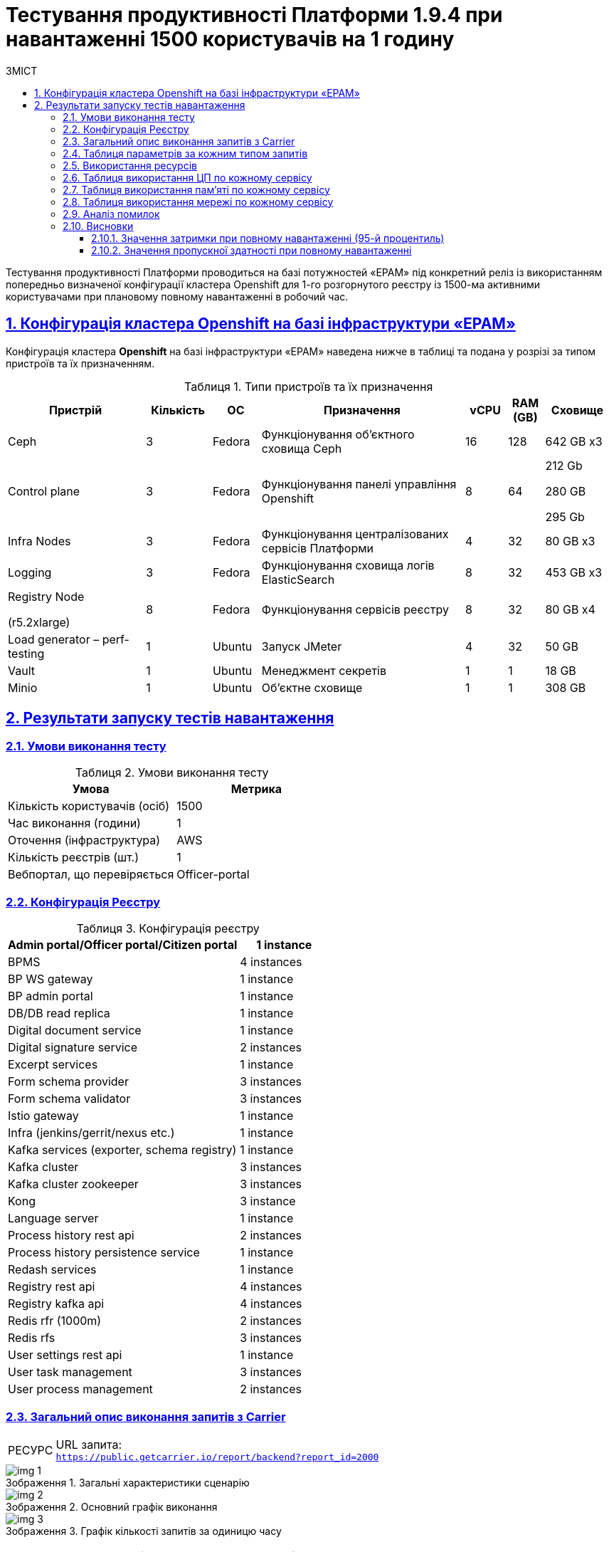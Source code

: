 :toc-title: ЗМІСТ
:toc: auto
:toclevels: 5
:experimental:
:important-caption:     ВАЖЛИВО
:note-caption:          ПРИМІТКА
:tip-caption:           РЕСУРС
:warning-caption:       ПОПЕРЕДЖЕННЯ
:caution-caption:       УВАГА
:example-caption:           Приклад
:figure-caption:            Зображення
:table-caption:             Таблиця
:appendix-caption:          Додаток
:sectnums:
:sectnumlevels: 5
:sectanchors:
:sectlinks:

= Тестування продуктивності Платформи 1.9.4 при навантаженні 1500 користувачів на 1 годину

Тестування продуктивності Платформи проводиться на базі потужностей «EPAM» під конкретний реліз із використанням попередньо визначеної конфігурації кластера Openshift для 1-го розгорнутого реєстру із 1500-ма активними користувачами при плановому повному навантаженні в робочий час.

== Конфігурація кластера Openshift на базі інфраструктури «EPAM»

Конфігурація кластера *Openshift* на базі інфраструктури «EPAM» наведена нижче в таблиці та подана у розрізі за типом пристроїв та їх призначенням.

.Типи пристроїв та їх призначення
[width="99%",cols="23%,11%,8%,34%,7%,6%,11%",options="header",]
|===
|*Пристрій* |*Кількість* |*ОС* |*Призначення* |*vCPU* |*RAM (GB)* |*Сховище*
|Ceph |3 |Fedora |Функціонування об'єктного сховища Ceph |16 |128 |642 GB x3
|Control plane |3 |Fedora |Функціонування панелі управління Openshift |8 |64 a|
212 Gb

280 GB

295 Gb

|Infra Nodes |3 |Fedora |Функціонування централізованих сервісів Платформи |4 |32 |80 GB x3
|Logging |3 |Fedora |Функціонування сховища логів ElasticSearch |8 |32 |453 GB x3
a|
Registry Node

(r5.2xlarge)

|8 |Fedora |Функціонування сервісів реєстру |8 |32 |80 GB x4
|Load generator – perf-testing |1 |Ubuntu |Запуск JMeter |4 |32 |50 GB
|Vault |1 |Ubuntu |Менеджмент секретів |1 |1 |18 GB
|Minio |1 |Ubuntu |Об'єктне сховище |1 |1 |308 GB
|===


== Результати запуску тестів навантаження

=== Умови виконання тесту

.Умови виконання тесту
[width="100%",cols="51%,49%",options="header",]
|===
|*Умова* |*Метрика*
|Кількість користувачів (осіб) |1500
|Час виконання (години) |1
|Оточення (інфраструктура) |AWS
|Кількість реєстрів (шт.) |1
|Вебпортал, що перевіряється |Officer-portal
|===

=== Конфігурація Реєстру

.Конфігурація реєстру
[width="100%",cols="72%,28%",options="header",]
|===
|Admin portal/Officer portal/Citizen portal |1 instance
|BPMS |4 instances
|BP WS gateway |1 instance
|BP admin portal |1 instance
|DB/DB read replica |1 instance
|Digital document service |1 instance
|Digital signature service |2 instances
|Excerpt services |1 instance
|Form schema provider |3 instances
|Form schema validator |3 instances
|Istio gateway |1 instance
|Infra (jenkins/gerrit/nexus etc.) |1 instance
|Kafka services (exporter, schema registry) |1 instance
|Kafka cluster |3 instances
|Kafka cluster zookeeper |3 instances
|Kong |3 instance
|Language server |1 instance
|Process history rest api |2 instances
|Process history persistence service |1 instance
|Redash services |1 instance
|Registry rest api |4 instances
|Registry kafka api |4 instances
|Redis rfr (1000m) |2 instances
|Redis rfs |3 instances
|User settings rest api |1 instance
|User task management |3 instances
|User process management |2 instances
|===

=== Загальний опис виконання запитів з Carrier

[TIP]
====
URL запита: +
`https://public.getcarrier.io/report/backend?report_id=2000`
====

.Загальні характеристики сценарію
image::testing:perf-test/1-9-4/1500-1/img-1.png[]

.Основний графік виконання
image::testing:perf-test/1-9-4/1500-1/img-2.png[]

.Графік кількості запитів за одиницю часу
image::testing:perf-test/1-9-4/1500-1/img-3.png[]

=== Таблиця параметрів за кожним типом запитів

.Параметри за кожним типом запитів
[width="99%",cols="35%,9%,11%,10%,7%,10%,8%,10%",options="header",]
|===
|Назва (*NAME*) |Кількість запитів (*TTL REQ, COUNT*) |Пропускна здатність, кількість запитів/с (*THRGHPT, REQ/SEC*) |Кількість помилок (*ERRORS, COUNT*) |Найменша кількість часу на запит (*MIN, MS*) |Середнє значення, час на запит (*MEDIAN, MS*) |95-й процентиль (*PCT95, MS*) |Найбільша кількість часу на запит (*MAX, MS*)
|add_lab_form |3780 |1.076 |0 |7 |12 |53 |546
|start_update_personnel_task |3554 |1.011 |0 |24 |37 |128 |969
|start_update_lab_task |3651 |1.039 |0 |473 |737 |1409 |6110
|start_update_chem_dict_task |3279 |0.933 |0 |95 |167 |379 |1414
|start_search_task |18201 |5.18 |0 |6 |11 |54 |918
|start_read_personnel_task |2356 |0.67 |0 |25 |39 |147 |716
|start_add_personnel_task |3554 |1.011 |0 |54 |82 |225 |2081
|start_add_lab_task |3780 |1.076 |0 |183 |279 |592 |1987
|start_add_bio_phys_labor_factors_task |6081 |1.731 |0 |33 |52 |170 |1859
|sign |30165 |8.584 |0 |408 |703 |1083 |5613
|shared_view_lab_form |6067 |1.727 |0 |56 |226 |603 |2214
|shared_add_application |8580 |2.442 |0 |67 |126 |318 |2266
|home_page |3856 |1.097 |0 |55 |85 |237 |1259
|complete_update_personnel_task |3554 |1.011 |0 |168 |274 |563 |3708
|complete_update_lab_task |3651 |1.039 |0 |458 |773 |1467 |4732
|complete_update_chem_dict_task |3279 |0.933 |0 |176 |300 |601 |4688
|complete_search_task |18201 |5.18 |0 |78 |186 |358 |2500
|complete_read_personnel_task |2356 |0.67 |0 |207 |343 |636 |2745
|complete_read_lab_task |2416 |0.688 |0 |196 |338 |590 |1806
|complete_letter_data_task |8580 |2.442 |0 |156 |293 |589 |3840
|complete_decision_include_task |6081 |1.731 |0 |154 |262 |548 |4389
|complete_create_app_primary_task |3220 |0.916 |0 |123 |219 |446 |2691
|complete_create_app_expanse_task |2861 |0.814 |0 |127 |222 |428 |1531
|complete_create_app_exclude_task |2499 |0.711 |0 |166 |283 |588 |5131
|complete_create_app_exclude_decision_task |2499 |0.711 |0 |168 |277 |566 |2764
|complete_create_app_exclude_check_task |2499 |0.711 |0 |171 |284 |549 |2983
|complete_check_complience_task |6081 |1.731 |0 |169 |364 |853 |2924
|complete_add_personnel_task |3554 |1.011 |0 |178 |290 |572 |3167
|complete_add_lab_task |3780 |1.076 |0 |317 |498 |988 |3545
|complete_add_factors_task |6081 |1.731 |0 |124 |260 |604 |2791
|update_chem_dict |3279 |0.933 |0 |38 |76 |173 |999
|start-with-form |31693 |9.019 |0 |74 |172 |337 |2500
|post_sign_form |30165 |8.584 |0 |363 |634 |953 |4337
|complete_task |63363 |18.032 |0 |95 |188 |367 |3997
|complete |3279 |0.933 |0 |100 |175 |349 |2166
|user_info |37718 |10.734 |0 |7 |16 |82 |873
|update-personnel-bp-update-personnel-form |3554 |1.011 |0 |8 |12 |45 |560
|tasks_count |8628 |2.455 |0 |15 |23 |81 |951
|tasks |131744 |37.491 |0 |18 |28 |95 |2454
|task |130638 |37.176 |0 |14 |37 |114 |2865
|subject_form |3802 |1.082 |0 |9 |17 |65 |1050
|start_task |31693 |9.019 |0 |16 |24 |83 |1162
|sign_form |30165 |8.584 |0 |2 |12 |80 |1178
|shared_view_lab_form |18298 |5.207 |0 |2 |10 |41 |665
|shared_letter_data_form |8580 |2.442 |0 |2 |9 |38 |655
|shared_decision_include_form |6081 |1.731 |0 |7 |11 |39 |555
|shared_add_bio_phys_labor_factors_form |6081 |1.731 |0 |7 |11 |48 |674
|search_lab_form |24111 |6.861 |0 |6 |11 |54 |918
|refusal_reason |107281 |30.53 |0 |7 |12 |55 |905
|read-personnel-bp-read-personnel-form |2356 |0.67 |0 |8 |12 |55 |505
|process_definition_count |3856 |1.097 |0 |16 |22 |70 |455
|process_definition |3856 |1.097 |0 |21 |30 |98 |1200
|post_login_data |3856 |1.097 |0 |104 |143 |360 |1001
|new_task_history |3666 |1.043 |0 |10 |16 |72 |550
|new_process_instance_history |3666 |1.043 |0 |9 |15 |74 |584
|new_process_instance_count |3856 |1.097 |0 |11 |24 |73 |606
|new_process_instance |3666 |1.043 |0 |9 |14 |57 |891
|logout |2356 |0.67 |0 |14 |25 |161 |789
|login_page |3856 |1.097 |0 |2 |4 |33 |638
|home_page |3856 |1.097 |0 |10 |15 |78 |891
|get_staff_status_list |9464 |2.693 |0 |7 |12 |55 |871
|get_staff_list |5910 |1.682 |0 |8 |13 |67 |687
|get_research_list |9464 |2.693 |0 |7 |13 |59 |870
|get_region_list |47850 |13.617 |0 |11 |18 |59 |981
|get_phys_factors_list |6081 |1.731 |0 |7 |13 |63 |712
|get_pesticides_list |6081 |1.731 |0 |8 |13 |62 |588
|get_ownership_list |55152 |15.695 |0 |7 |12 |46 |1042
|get_labour_factors_list |6081 |1.731 |0 |8 |13 |59 |852
|get_laboratory_list |24111 |6.861 |0 |8 |14 |60 |903
|get_kopfg_list |62450 |17.772 |0 |8 |13 |46 |912
|get_city_list |55152 |15.695 |0 |20 |34 |85 |946
|get_chemical_obrb_factors_list |6081 |1.731 |0 |8 |14 |66 |662
|get_chemical_hygiene_factors_list |6081 |1.731 |0 |9 |14 |61 |585
|get_chemical_host_factors_list |6081 |1.731 |0 |8 |32 |146 |1091
|get_chemical_arbitrary_factors_list |6081 |1.731 |0 |9 |14 |60 |712
|get_bio_factors_list |6081 |1.731 |0 |8 |13 |62 |661
|create_app_exclude_add_decision_exclude_form |2499 |0.711 |0 |2 |4 |34 |591
|chem_dict_form |3279 |0.933 |0 |6 |10 |48 |637
|check_complience_form |6081 |1.731 |0 |6 |11 |43 |696
|app_exclude_check_form |2499 |0.711 |0 |2 |4 |30 |478
|add_personnel_form |3554 |1.011 |0 |8 |12 |41 |868
|add_lab_form_key |3780 |1.076 |0 |7 |10 |37 |443
|===

=== Використання ресурсів

.Використання ЦП (CPU)
image::testing:perf-test/1-9-4/1500-1/img-4.png[]

.Використання пам'яті
image::testing:perf-test/1-9-4/1500-1/img-5.png[]

.Використання мережі
image::testing:perf-test/1-9-4/1500-1/img-6.png[]

=== Таблиця використання ЦП по кожному сервісу

.Використання ЦП по кожному сервісу
[width="100%",cols="30%,14%,14%,14%,14%,14%",options="header",]
|===
|Пода (Pod) |Використання ЦП (CPU Usage) |Запити ЦП (CPU Requests) |Запити ЦП, % (CPU Requests, %) |Ліміти ЦП (CPU Limits) |Ліміти ЦП, % (CPU Limits, %)
|admin-portal-6997d75845-sjf5z |0.00 |0.10 |0.02% |0.10 |0.02%
|analytical-instance1-676x-0 |0.01 |- |- |- |-
|bp-webservice-gateway-5fdb86d896-w42g6 |0.00 |0.85 |0.43% |0.85 |0.43%
|bpms-5694754dd-26n5b |0.14 |1.35 |10.10% |1.35 |10.10%
|bpms-5694754dd-sfn77 |0.18 |1.35 |13.44% |1.35 |13.44%
|bpms-5694754dd-wnkv9 |0.14 |1.35 |10.62% |1.35 |10.62%
|bpms-5694754dd-x2djb |0.19 |1.35 |14.15% |1.35 |14.15%
|business-process-administration-portal-76d5c4f7b4-bggzh |0.00 |0.50 |0.32% |0.50 |0.32%
|citizen-portal-67b7649498-jf66z |0.00 |0.10 |0.02% |0.10 |0.02%
|codebase-operator-6d97ccfcb5-nkxts |0.00 |- |- |- |-
|ddm-language-server-7cf7c649c-bdbfm |0.00 |0.35 |1.04% |0.35 |1.04%
|ddm-notification-service-847c4cd75f-r2mcn |0.01 |0.35 |3.98% |0.35 |3.98%
|digital-document-service-684d66bfc-68njp |0.08 |0.85 |9.56% |0.85 |9.56%
|digital-signature-ops-678478c688-lwznx |0.03 |1.00 |2.51% |1.00 |2.51%
|digital-signature-ops-678478c688-sh67f |0.03 |1.00 |2.69% |1.00 |2.69%
|excerpt-service-api-deployment-64b9d7ddcc-kwbxm |0.00 |0.75 |0.53% |0.75 |0.53%
|excerpt-worker-csv-deployment-6697f9569-njjqv |0.00 |0.75 |0.51% |0.75 |0.51%
|excerpt-worker-deployment-5ff5878d5d-xp65q |0.01 |0.75 |0.75% |0.75 |0.75%
|excerpt-worker-docx-deployment-676b8c8c7c-2zv8n |0.00 |0.75 |0.63% |0.75 |0.63%
|external-secrets-7fb6c978d-h2d24 |0.00 |- |- |- |-
|form-schema-provider-deployment-574fdf7c5d-78frt |0.03 |0.35 |8.42% |0.35 |8.42%
|form-schema-provider-deployment-574fdf7c5d-9lqpb |0.02 |0.35 |4.60% |0.35 |4.60%
|form-schema-provider-deployment-574fdf7c5d-z5t74 |0.04 |0.35 |10.62% |0.35 |10.62%
|form-submission-validation-6fb9d7fdcb-6kcts |0.08 |0.35 |23.86% |0.35 |23.86%
|form-submission-validation-6fb9d7fdcb-l62bz |0.16 |0.35 |45.73% |0.35 |45.73%
|form-submission-validation-6fb9d7fdcb-q9775 |0.20 |0.35 |57.54% |0.35 |57.54%
|gerrit-65474bcff6-2lrwm |0.00 |- |- |- |-
|gerrit-operator-557799d59c-brlzs |0.00 |- |- |- |-
|hashicorp-vault-0 |0.02 |- |- |- |-
|istio-ingressgateway-perf-11-main-7fc7b4bc9f-wqxp6 |0.02 |0.10 |20.88% |2.00 |1.04%
|jenkins-5df4469558-mkd2f |0.00 |- |- |- |-
|jenkins-operator-cc4965cc5-7ctk8 |0.00 |- |- |- |-
|kafka-cluster-entity-operator-fc857bccf-92p49 |0.01 |- |- |- |-
|kafka-cluster-kafka-0 |0.78 |1.00 |77.94% |2.00 |38.97%
|kafka-cluster-kafka-1 |0.73 |1.00 |73.11% |2.00 |36.55%
|kafka-cluster-kafka-2 |0.81 |1.00 |81.17% |2.00 |40.59%
|kafka-cluster-kafka-exporter-78655f9d5c-tcnhw |0.01 |- |- |- |-
|kafka-cluster-zookeeper-0 |0.01 |0.50 |1.34% |1.00 |0.67%
|kafka-cluster-zookeeper-1 |0.01 |0.50 |2.55% |1.00 |1.27%
|kafka-cluster-zookeeper-2 |0.01 |0.50 |2.03% |1.00 |1.02%
|kafka-connect-cluster-connect-576d85cc94-7nkb7 |0.04 |- |- |- |-
|kafka-schema-registry-668874c66-gkpn7 |0.00 |- |- |- |-
|kafka-ui-7666df4986-z9z99 |0.00 |- |- |- |-
|keycloak-operator-7dc64d46b4-xsjsz |0.00 |- |- |- |-
|kong-admin-tools-kong-admin-tools-7f9c4ff4c4-b82wt |0.09 |0.90 |9.76% |0.90 |9.76%
|kong-kong-6ff8c55c77-bsvvp |0.03 |0.90 |3.73% |0.90 |3.73%
|kong-kong-6ff8c55c77-qdfkh |0.05 |0.90 |5.27% |0.90 |5.27%
|kong-kong-6ff8c55c77-rnrkx |0.05 |0.90 |5.79% |0.90 |5.79%
|nexus-58884d4bd-t8b55 |0.00 |- |- |- |-
|nexus-operator-7957d5d9bd-srtzn |0.00 |- |- |- |-
|officer-portal-7f6cbf9c96-b5lwd |0.00 |0.10 |0.04% |0.10 |0.04%
|operational-instance1-5c5w-0 |0.53 |- |- |- |-
|operational-pool-5f45d75544-c2cxm |0.21 |- |- |- |-
|pgadmin-deployment-7f9c465b7f-b2hwg |0.00 |- |- |- |-
|platform-gateway-deployment-df89dc679-96hjx |0.00 |0.75 |0.53% |0.75 |0.53%
|process-history-service-api-deployment-5bc6bdf797-6zq9b |0.00 |0.75 |0.43% |0.75 |0.43%
|process-history-service-api-deployment-5bc6bdf797-wvdtr |0.00 |0.75 |0.64% |0.75 |0.64%
|process-history-service-persistence-deployment-5db5c4b8b7-drt2h |0.20 |0.75 |26.81% |0.75 |26.81%
|redash-admin-66df747b5-nhjzd |0.00 |1.00 |0.06% |1.00 |0.06%
|redash-admin-adhocworker-565f959d5b-mm2td |0.01 |- |- |- |-
|redash-admin-postgresql-0 |0.00 |0.25 |1.63% |- |-
|redash-admin-redis-master-0 |0.01 |- |- |- |-
|redash-admin-scheduler-799cbf785c-4z8xn |0.00 |- |- |- |-
|redash-exporter-69f6d9cd54-c6x82 |0.00 |- |- |- |-
|redash-viewer-79cdc877c6-xd4px |0.00 |1.00 |0.46% |1.00 |0.46%
|redash-viewer-adhocworker-6b4bc6875b-ljm7g |0.00 |- |- |- |-
|redash-viewer-postgresql-0 |0.00 |0.25 |1.65% |- |-
|redash-viewer-redis-master-0 |0.01 |- |- |- |-
|redash-viewer-scheduler-5b5bff5645-p9cwx |0.00 |- |- |- |-
|registry-kafka-api-deployment-7cfcd9fc86-56n2b |0.03 |1.35 |2.03% |1.35 |2.03%
|registry-kafka-api-deployment-7cfcd9fc86-khlf6 |0.04 |1.35 |2.75% |1.35 |2.75%
|registry-kafka-api-deployment-7cfcd9fc86-q6rmq |0.04 |1.35 |2.97% |1.35 |2.97%
|registry-kafka-api-deployment-7cfcd9fc86-zwstg |0.06 |1.35 |4.12% |1.35 |4.12%
|registry-regulation-management-deployment-85d568474f-b7vqn |0.00 |0.35 |0.83% |0.35 |0.83%
|registry-rest-api-deployment-67788d9fcd-28t7r |0.05 |1.35 |3.59% |1.35 |3.59%
|registry-rest-api-deployment-67788d9fcd-n9zgv |0.04 |1.35 |3.27% |1.35 |3.27%
|registry-rest-api-deployment-67788d9fcd-q6tpp |0.04 |1.35 |2.97% |1.35 |2.97%
|registry-rest-api-deployment-67788d9fcd-xb26g |0.05 |1.35 |3.51% |1.35 |3.51%
|report-exporter-deployment-664545d9d6-428cn |0.01 |0.35 |1.76% |0.35 |1.76%
|rfr-redis-sentinel-0 |0.01 |0.53 |1.57% |1.05 |0.78%
|rfr-redis-sentinel-1 |0.03 |0.53 |5.63% |1.05 |2.82%
|rfs-redis-sentinel-7d75fdc67d-7sw4h |0.01 |0.73 |1.27% |0.75 |1.23%
|rfs-redis-sentinel-7d75fdc67d-s8s44 |0.01 |0.73 |1.23% |0.75 |1.19%
|rfs-redis-sentinel-7d75fdc67d-zwcl9 |0.01 |0.73 |0.95% |0.75 |0.92%
|user-process-management-7c5d4c4496-94gsq |0.00 |0.85 |0.59% |0.85 |0.59%
|user-process-management-7c5d4c4496-vhqql |0.01 |0.85 |0.62% |0.85 |0.62%
|user-settings-service-api-deployment-85f4d7845b-xcqzc |0.01 |0.75 |0.87% |0.75 |0.87%
|user-task-management-6bf9d6db4d-2z9vs |0.08 |0.85 |8.96% |0.85 |8.96%
|user-task-management-6bf9d6db4d-5p2f8 |0.06 |0.85 |6.61% |0.85 |6.61%
|user-task-management-6bf9d6db4d-ghbv8 |0.06 |0.85 |6.59% |0.85 |6.59%
|===

=== Таблиця використання пам'яті по кожному сервісу

.Використання пам'яті по кожному сервісу
[width="100%",cols="25%,9%,10%,11%,10%,10%,9%,9%,7%",options="header",]
|===
|Pod (Пода) |Використання пам'яті (Memory Usage) |Запити пам'яті (Memory Requests) |Запити пам'яті, % (Memory Requests, %) |Ліміти пам'яті (Memory Limits) |Ліміти пам'яті, % (Memory Limits, %) |Використання пам'яті, RSS (Memory Usage, RSS) |Використання пам'яті, Кеш (Memory Usage, Cache) |Використання пам'яті, Swap (Memory Usage, Swap)
|admin-portal-6997d75845-sjf5z |2.06 MiB |256.00 MiB |0.81% |256.00 MiB |0.81% |1.63 MiB |12.00 KiB |0 B
|analytical-instance1-676x-0 |454.38 MiB |- |- |- |- |43.75 MiB |478.39 MiB |0 B
|bp-webservice-gateway-5fdb86d896-w42g6 |551.55 MiB |896.00 MiB |61.56% |896.00 MiB |61.56% |546.02 MiB |52.00 KiB |0 B
|bpms-5694754dd-26n5b |1.33 GiB |2.13 GiB |62.39% |2.13 GiB |62.39% |1.32 GiB |52.00 KiB |0 B
|bpms-5694754dd-sfn77 |1.33 GiB |2.13 GiB |62.54% |2.13 GiB |62.54% |1.32 GiB |52.00 KiB |0 B
|bpms-5694754dd-wnkv9 |1.40 GiB |2.13 GiB |66.01% |2.13 GiB |66.01% |1.39 GiB |52.00 KiB |0 B
|bpms-5694754dd-x2djb |1.28 GiB |2.13 GiB |60.35% |2.13 GiB |60.35% |1.27 GiB |52.00 KiB |0 B
|business-process-administration-portal-76d5c4f7b4-bggzh |573.62 MiB |768.00 MiB |74.69% |768.00 MiB |74.69% |570.68 MiB |32.00 KiB |0 B
|citizen-portal-67b7649498-jf66z |2.01 MiB |256.00 MiB |0.79% |256.00 MiB |0.79% |1.63 MiB |12.00 KiB |0 B
|codebase-operator-6d97ccfcb5-nkxts |36.69 MiB |- |- |- |- |31.32 MiB |0 B |0 B
|ddm-language-server-7cf7c649c-bdbfm |914.14 MiB |1.13 GiB |79.35% |128.00 MiB |714.18% |907.84 MiB |52.00 KiB |0 B
|ddm-notification-service-847c4cd75f-r2mcn |1.33 GiB |128.00 MiB |1062.59% |128.00 MiB |1062.59% |1.32 GiB |52.00 KiB |0 B
|digital-document-service-684d66bfc-68njp |566.44 MiB |896.00 MiB |63.22% |896.00 MiB |63.22% |561.21 MiB |52.00 KiB |0 B
|digital-signature-ops-678478c688-lwznx |791.76 MiB |1.00 GiB |77.32% |1.00 GiB |77.32% |788.32 MiB |21.24 MiB |0 B
|digital-signature-ops-678478c688-sh67f |841.62 MiB |1.00 GiB |82.19% |1.00 GiB |82.19% |838.05 MiB |21.24 MiB |0 B
|excerpt-service-api-deployment-64b9d7ddcc-kwbxm |717.25 MiB |928.00 MiB |77.29% |928.00 MiB |77.29% |710.12 MiB |52.00 KiB |0 B
|excerpt-worker-csv-deployment-6697f9569-njjqv |672.32 MiB |928.00 MiB |72.45% |928.00 MiB |72.45% |665.70 MiB |52.00 KiB |0 B
|excerpt-worker-deployment-5ff5878d5d-xp65q |679.52 MiB |928.00 MiB |73.22% |928.00 MiB |73.22% |672.88 MiB |52.00 KiB |0 B
|excerpt-worker-docx-deployment-676b8c8c7c-2zv8n |678.64 MiB |928.00 MiB |73.13% |928.00 MiB |73.13% |672.00 MiB |52.00 KiB |0 B
|external-secrets-7fb6c978d-h2d24 |32.64 MiB |- |- |- |- |31.80 MiB |0 B |0 B
|form-schema-provider-deployment-574fdf7c5d-78frt |572.41 MiB |628.00 MiB |91.15% |128.00 MiB |447.20% |566.20 MiB |52.00 KiB |0 B
|form-schema-provider-deployment-574fdf7c5d-9lqpb |554.51 MiB |628.00 MiB |88.30% |128.00 MiB |433.21% |548.23 MiB |52.00 KiB |0 B
|form-schema-provider-deployment-574fdf7c5d-z5t74 |549.35 MiB |628.00 MiB |87.48% |128.00 MiB |429.18% |543.05 MiB |52.00 KiB |0 B
|form-submission-validation-6fb9d7fdcb-6kcts |175.93 MiB |128.00 MiB |137.44% |128.00 MiB |137.44% |218.29 MiB |28.00 KiB |0 B
|form-submission-validation-6fb9d7fdcb-l62bz |176.52 MiB |128.00 MiB |137.91% |128.00 MiB |137.91% |217.24 MiB |28.00 KiB |0 B
|form-submission-validation-6fb9d7fdcb-q9775 |215.99 MiB |128.00 MiB |168.74% |128.00 MiB |168.74% |219.07 MiB |2.05 MiB |0 B
|gerrit-65474bcff6-2lrwm |522.78 MiB |- |- |- |- |488.94 MiB |133.93 MiB |0 B
|gerrit-operator-557799d59c-brlzs |35.70 MiB |- |- |- |- |34.88 MiB |0 B |0 B
|hashicorp-vault-0 |23.46 MiB |- |- |- |- |21.97 MiB |404.00 KiB |0 B
|istio-ingressgateway-perf-11-main-7fc7b4bc9f-wqxp6 |106.79 MiB |128.00 MiB |83.43% |1.00 GiB |10.43% |103.73 MiB |99.64 MiB |0 B
|jenkins-5df4469558-mkd2f |2.32 GiB |500.00 MiB |475.65% |- |- |2.16 GiB |599.46 MiB |0 B
|jenkins-operator-cc4965cc5-7ctk8 |22.84 MiB |- |- |- |- |21.67 MiB |0 B |0 B
|kafka-cluster-entity-operator-fc857bccf-92p49 |690.78 MiB |- |- |- |- |682.91 MiB |84.00 KiB |0 B
|kafka-cluster-kafka-0 |2.67 GiB |2.00 GiB |133.58% |4.00 GiB |66.79% |2.09 GiB |1.83 GiB |0 B
|kafka-cluster-kafka-1 |2.68 GiB |2.00 GiB |134.14% |4.00 GiB |67.07% |2.15 GiB |1.55 GiB |0 B
|kafka-cluster-kafka-2 |2.65 GiB |2.00 GiB |132.64% |4.00 GiB |66.32% |2.13 GiB |1.54 GiB |0 B
|kafka-cluster-kafka-exporter-78655f9d5c-tcnhw |15.37 MiB |- |- |- |- |14.39 MiB |8.00 KiB |0 B
|kafka-cluster-zookeeper-0 |230.89 MiB |512.00 MiB |45.10% |1.00 GiB |22.55% |227.26 MiB |528.00 KiB |0 B
|kafka-cluster-zookeeper-1 |231.42 MiB |512.00 MiB |45.20% |1.00 GiB |22.60% |227.69 MiB |532.00 KiB |0 B
|kafka-cluster-zookeeper-2 |249.77 MiB |512.00 MiB |48.78% |1.00 GiB |24.39% |245.90 MiB |528.00 KiB |0 B
|kafka-connect-cluster-connect-576d85cc94-7nkb7 |1.47 GiB |- |- |- |- |1.47 GiB |36.00 KiB |0 B
|kafka-schema-registry-668874c66-gkpn7 |307.08 MiB |- |- |- |- |302.38 MiB |44.00 KiB |0 B
|kafka-ui-7666df4986-z9z99 |501.39 MiB |- |- |- |- |498.09 MiB |32.00 KiB |0 B
|keycloak-operator-7dc64d46b4-xsjsz |33.80 MiB |- |- |- |- |29.92 MiB |0 B |0 B
|kong-admin-tools-kong-admin-tools-7f9c4ff4c4-b82wt |542.11 MiB |1.50 GiB |35.29% |1.50 GiB |35.29% |509.39 MiB |3.69 MiB |0 B
|kong-kong-6ff8c55c77-bsvvp |527.09 MiB |1.50 GiB |34.32% |1.50 GiB |34.32% |506.93 MiB |3.57 MiB |0 B
|kong-kong-6ff8c55c77-qdfkh |543.69 MiB |1.50 GiB |35.40% |1.50 GiB |35.40% |516.41 MiB |5.88 MiB |0 B
|kong-kong-6ff8c55c77-rnrkx |544.14 MiB |1.50 GiB |35.43% |1.50 GiB |35.43% |515.95 MiB |3.56 MiB |0 B
|nexus-58884d4bd-t8b55 |1.88 GiB |- |- |- |- |1.52 GiB |1.09 GiB |0 B
|nexus-operator-7957d5d9bd-srtzn |20.86 MiB |- |- |- |- |20.14 MiB |0 B |0 B
|officer-portal-7f6cbf9c96-b5lwd |2.05 MiB |256.00 MiB |0.80% |256.00 MiB |0.80% |1.64 MiB |12.00 KiB |0 B
|operational-instance1-5c5w-0 |5.54 GiB |- |- |- |- |1.40 GiB |4.24 GiB |0 B
|operational-pool-5f45d75544-c2cxm |897.49 MiB |- |- |- |- |712.71 MiB |136.00 MiB |0 B
|pgadmin-deployment-7f9c465b7f-b2hwg |129.13 MiB |500.00 MiB |25.83% |- |- |126.25 MiB |168.00 KiB |0 B
|platform-gateway-deployment-df89dc679-96hjx |605.07 MiB |928.00 MiB |65.20% |928.00 MiB |65.20% |598.76 MiB |52.00 KiB |0 B
|process-history-service-api-deployment-5bc6bdf797-6zq9b |705.28 MiB |928.00 MiB |76.00% |928.00 MiB |76.00% |698.55 MiB |52.00 KiB |0 B
|process-history-service-api-deployment-5bc6bdf797-wvdtr |701.00 MiB |928.00 MiB |75.54% |928.00 MiB |75.54% |694.22 MiB |52.00 KiB |0 B
|process-history-service-persistence-deployment-5db5c4b8b7-drt2h |697.47 MiB |928.00 MiB |75.16% |928.00 MiB |75.16% |690.35 MiB |52.00 KiB |0 B
|redash-admin-66df747b5-nhjzd |802.98 MiB |1.00 GiB |78.42% |1.00 GiB |78.42% |785.86 MiB |1.36 MiB |0 B
|redash-admin-adhocworker-565f959d5b-mm2td |618.75 MiB |- |- |- |- |602.75 MiB |1.35 MiB |0 B
|redash-admin-postgresql-0 |36.64 MiB |256.00 MiB |14.31% |- |- |10.13 MiB |60.47 MiB |0 B
|redash-admin-redis-master-0 |2.96 MiB |- |- |- |- |2.20 MiB |6.97 MiB |0 B
|redash-admin-scheduler-799cbf785c-4z8xn |203.96 MiB |- |- |- |- |194.25 MiB |1.35 MiB |0 B
|redash-exporter-69f6d9cd54-c6x82 |11.72 MiB |- |- |- |- |10.56 MiB |0 B |0 B
|redash-viewer-79cdc877c6-xd4px |824.07 MiB |1.00 GiB |80.48% |1.00 GiB |80.48% |807.00 MiB |1.36 MiB |0 B
|redash-viewer-adhocworker-6b4bc6875b-ljm7g |618.23 MiB |- |- |- |- |602.99 MiB |1.35 MiB |0 B
|redash-viewer-postgresql-0 |42.09 MiB |256.00 MiB |16.44% |- |- |14.41 MiB |62.31 MiB |0 B
|redash-viewer-redis-master-0 |3.16 MiB |- |- |- |- |2.28 MiB |7.71 MiB |0 B
|redash-viewer-scheduler-5b5bff5645-p9cwx |204.02 MiB |- |- |- |- |194.30 MiB |1.35 MiB |0 B
|registry-kafka-api-deployment-7cfcd9fc86-56n2b |1.60 GiB |2.13 GiB |75.43% |2.13 GiB |75.43% |1.59 GiB |52.00 KiB |0 B
|registry-kafka-api-deployment-7cfcd9fc86-khlf6 |1.61 GiB |2.13 GiB |75.97% |2.13 GiB |75.97% |1.60 GiB |52.00 KiB |0 B
|registry-kafka-api-deployment-7cfcd9fc86-q6rmq |1.61 GiB |2.13 GiB |75.67% |2.13 GiB |75.67% |1.59 GiB |52.00 KiB |0 B
|registry-kafka-api-deployment-7cfcd9fc86-zwstg |1.63 GiB |2.13 GiB |76.87% |2.13 GiB |76.87% |1.62 GiB |1.45 MiB |0 B
|registry-regulation-management-deployment-85d568474f-b7vqn |581.92 MiB |628.00 MiB |92.66% |128.00 MiB |454.63% |573.36 MiB |9.95 MiB |0 B
|registry-rest-api-deployment-67788d9fcd-28t7r |1.74 GiB |2.13 GiB |81.89% |2.13 GiB |81.89% |1.73 GiB |52.00 KiB |0 B
|registry-rest-api-deployment-67788d9fcd-n9zgv |1.73 GiB |2.13 GiB |81.57% |2.13 GiB |81.57% |1.72 GiB |52.00 KiB |0 B
|registry-rest-api-deployment-67788d9fcd-q6tpp |1.73 GiB |2.13 GiB |81.37% |2.13 GiB |81.37% |1.72 GiB |52.00 KiB |0 B
|registry-rest-api-deployment-67788d9fcd-xb26g |1.72 GiB |2.13 GiB |80.72% |2.13 GiB |80.72% |1.70 GiB |52.00 KiB |0 B
|report-exporter-deployment-664545d9d6-428cn |462.11 MiB |628.00 MiB |73.58% |128.00 MiB |361.02% |456.37 MiB |52.00 KiB |0 B
|rfr-redis-sentinel-0 |67.14 MiB |550.00 MiB |12.21% |1.07 GiB |6.10% |79.92 MiB |43.15 MiB |0 B
|rfr-redis-sentinel-1 |54.37 MiB |550.00 MiB |9.89% |1.07 GiB |4.94% |83.34 MiB |43.32 MiB |0 B
|rfs-redis-sentinel-7d75fdc67d-7sw4h |76.68 MiB |306.00 MiB |25.06% |356.00 MiB |21.54% |73.26 MiB |24.00 KiB |0 B
|rfs-redis-sentinel-7d75fdc67d-s8s44 |75.62 MiB |306.00 MiB |24.71% |356.00 MiB |21.24% |72.24 MiB |824.00 KiB |0 B
|rfs-redis-sentinel-7d75fdc67d-zwcl9 |75.39 MiB |306.00 MiB |24.64% |356.00 MiB |21.18% |72.06 MiB |24.00 KiB |0 B
|user-process-management-7c5d4c4496-94gsq |624.89 MiB |896.00 MiB |69.74% |896.00 MiB |69.74% |619.10 MiB |52.00 KiB |0 B
|user-process-management-7c5d4c4496-vhqql |634.38 MiB |896.00 MiB |70.80% |896.00 MiB |70.80% |628.56 MiB |52.00 KiB |0 B
|user-settings-service-api-deployment-85f4d7845b-xcqzc |705.32 MiB |928.00 MiB |76.00% |928.00 MiB |76.00% |698.42 MiB |52.00 KiB |0 B
|user-task-management-6bf9d6db4d-2z9vs |632.47 MiB |896.00 MiB |70.59% |896.00 MiB |70.59% |625.14 MiB |52.00 KiB |0 B
|user-task-management-6bf9d6db4d-5p2f8 |617.48 MiB |896.00 MiB |68.91% |896.00 MiB |68.91% |609.93 MiB |52.00 KiB |0 B
|user-task-management-6bf9d6db4d-ghbv8 |621.46 MiB |896.00 MiB |69.36% |896.00 MiB |69.36% |614.13 MiB |52.00 KiB |0 B
|===

=== Таблиця використання мережі по кожному сервісу

[width="99%",cols="33%,11%,11%,11%,12%,11%,11%",options="header",]
|===
|Пода (Pod) |Поточна пропускна здатність приймання, Біт/с (Current Receive Bandwidth, bps) |Поточна пропускна здатність передачі, Біт/с (Current Transmit Bandwidth, bps) |Кількість пакетів, отриманих за секунду (Rate of Received Packets, p/s) |Кількість пакетів, переданих за секунду (Rate of Transmitted Packets, p/s) |Кількість неотриманих пакетів (Rate of Received Packets Dropped) |Кількість ненадісланих пакетів (Rate of Transmitted Packets Dropped)
|admin-portal-6997d75845-sjf5z |88.20 B/s |295.00 B/s |1.00 p/s |1.00 p/s |0 p/s |0 p/s
|analytical-instance1-676x-0 |44.28 kB/s |28.74 kB/s |269.73 p/s |184.27 p/s |0 p/s |0 p/s
|bp-webservice-gateway-5fdb86d896-w42g6 |1.47 kB/s |16.00 kB/s |8.83 p/s |8.40 p/s |0 p/s |0 p/s
|bpms-5694754dd-26n5b |86.74 kB/s |357.65 kB/s |358.43 p/s |323.19 p/s |0 p/s |0 p/s
|bpms-5694754dd-sfn77 |117.54 kB/s |454.98 kB/s |484.37 p/s |434.90 p/s |0 p/s |0 p/s
|bpms-5694754dd-wnkv9 |93.67 kB/s |364.15 kB/s |382.63 p/s |342.83 p/s |0 p/s |0 p/s
|bpms-5694754dd-x2djb |102.75 kB/s |440.98 kB/s |435.13 p/s |377.93 p/s |0 p/s |0 p/s
|business-process-administration-portal-76d5c4f7b4-bggzh |1.20 kB/s |2.36 kB/s |10.87 p/s |9.20 p/s |0 p/s |0 p/s
|citizen-portal-67b7649498-jf66z |29.40 B/s |98.72 B/s |0.33 p/s |0.33 p/s |0 p/s |0 p/s
|codebase-operator-6d97ccfcb5-nkxts |2.71 kB/s |944.77 B/s |6.77 p/s |6.00 p/s |0 p/s |0 p/s
|ddm-language-server-7cf7c649c-bdbfm |1.43 kB/s |8.13 kB/s |8.97 p/s |8.40 p/s |0 p/s |0 p/s
|ddm-notification-service-847c4cd75f-r2mcn |5.57 kB/s |15.49 kB/s |52.27 p/s |31.83 p/s |0 p/s |0 p/s
|digital-document-service-684d66bfc-68njp |32.22 kB/s |94.77 kB/s |61.06 p/s |78.16 p/s |0 p/s |0 p/s
|digital-signature-ops-678478c688-lwznx |43.83 kB/s |9.31 kB/s |22.77 p/s |17.40 p/s |0 p/s |0 p/s
|digital-signature-ops-678478c688-sh67f |61.80 kB/s |14.40 kB/s |34.10 p/s |26.33 p/s |0 p/s |0 p/s
|excerpt-service-api-deployment-64b9d7ddcc-kwbxm |1.50 kB/s |21.69 kB/s |9.17 p/s |8.77 p/s |0 p/s |0 p/s
|excerpt-worker-csv-deployment-6697f9569-njjqv |2.10 kB/s |22.14 kB/s |14.43 p/s |12.67 p/s |0 p/s |0 p/s
|excerpt-worker-deployment-5ff5878d5d-xp65q |1.68 kB/s |21.58 kB/s |11.83 p/s |10.00 p/s |0 p/s |0 p/s
|excerpt-worker-docx-deployment-676b8c8c7c-2zv8n |1.69 kB/s |21.66 kB/s |11.73 p/s |9.97 p/s |0 p/s |0 p/s
|external-secrets-7fb6c978d-h2d24 |1.84 kB/s |569.83 B/s |5.23 p/s |5.43 p/s |0 p/s |0 p/s
|form-schema-provider-deployment-574fdf7c5d-78frt |111.46 kB/s |130.81 kB/s |29.53 p/s |28.87 p/s |0 p/s |0 p/s
|form-schema-provider-deployment-574fdf7c5d-9lqpb |145.23 kB/s |172.42 kB/s |38.78 p/s |37.51 p/s |0 p/s |0 p/s
|form-schema-provider-deployment-574fdf7c5d-z5t74 |153.68 kB/s |182.40 kB/s |41.00 p/s |39.83 p/s |0 p/s |0 p/s
|form-submission-validation-6fb9d7fdcb-6kcts |175.76 kB/s |68.66 kB/s |199.62 p/s |222.29 p/s |0 p/s |0 p/s
|form-submission-validation-6fb9d7fdcb-l62bz |82.84 kB/s |41.13 kB/s |94.39 p/s |104.99 p/s |0 p/s |0 p/s
|form-submission-validation-6fb9d7fdcb-q9775 |119.17 kB/s |58.61 kB/s |129.43 p/s |143.77 p/s |0 p/s |0 p/s
|gerrit-65474bcff6-2lrwm |1.03 kB/s |18.11 kB/s |6.53 p/s |3.87 p/s |0 p/s |0 p/s
|gerrit-operator-557799d59c-brlzs |3.21 kB/s |1.57 kB/s |9.40 p/s |8.37 p/s |0 p/s |0 p/s
|hashicorp-vault-0 |62.07 B/s |33.47 B/s |0.90 p/s |0.47 p/s |0 p/s |0 p/s
|istio-ingressgateway-perf-11-main-7fc7b4bc9f-wqxp6 |204.76 kB/s |265.77 kB/s |113.97 p/s |111.33 p/s |0 p/s |0 p/s
|jenkins-5df4469558-mkd2f |28.83 kB/s |3.20 kB/s |13.47 p/s |14.07 p/s |0 p/s |0 p/s
|jenkins-operator-cc4965cc5-7ctk8 |3.43 kB/s |1.59 kB/s |8.63 p/s |7.83 p/s |0 p/s |0 p/s
|kafka-cluster-entity-operator-fc857bccf-92p49 |661.23 B/s |846.70 B/s |6.93 p/s |5.50 p/s |0 p/s |0 p/s
|kafka-cluster-kafka-0 |396.78 kB/s |529.94 kB/s |1.76 kp/s |1.74 kp/s |0 p/s |0 p/s
|kafka-cluster-kafka-1 |278.41 kB/s |277.67 kB/s |1.25 kp/s |1.29 kp/s |0 p/s |0 p/s
|kafka-cluster-kafka-2 |470.88 kB/s |469.47 kB/s |2.07 kp/s |2.13 kp/s |0 p/s |0 p/s
|kafka-cluster-kafka-exporter-78655f9d5c-tcnhw |19.34 kB/s |13.13 kB/s |46.37 p/s |50.83 p/s |0 p/s |0 p/s
|kafka-cluster-zookeeper-0 |227.91 B/s |147.65 B/s |2.53 p/s |1.27 p/s |0 p/s |0 p/s
|kafka-cluster-zookeeper-1 |203.80 B/s |132.33 B/s |2.27 p/s |1.13 p/s |0 p/s |0 p/s
|kafka-cluster-zookeeper-2 |320.43 B/s |440.37 B/s |2.93 p/s |4.77 p/s |0 p/s |0 p/s
|kafka-connect-cluster-connect-576d85cc94-7nkb7 |298.17 kB/s |290.04 kB/s |2.13 kp/s |1.36 kp/s |0 p/s |0 p/s
|kafka-schema-registry-668874c66-gkpn7 |361.57 B/s |373.50 B/s |4.70 p/s |2.90 p/s |0 p/s |0 p/s
|keycloak-operator-7dc64d46b4-xsjsz |2.84 kB/s |1.41 kB/s |8.33 p/s |7.63 p/s |0 p/s |0 p/s
|kong-admin-tools-kong-admin-tools-7f9c4ff4c4-b82wt |11.91 kB/s |21.64 kB/s |51.63 p/s |50.80 p/s |0 p/s |0 p/s
|kong-kong-6ff8c55c77-bsvvp |205.84 kB/s |257.01 kB/s |153.03 p/s |177.97 p/s |0 p/s |0 p/s
|kong-kong-6ff8c55c77-qdfkh |188.97 kB/s |241.45 kB/s |144.50 p/s |168.47 p/s |0 p/s |0 p/s
|kong-kong-6ff8c55c77-rnrkx |138.95 kB/s |166.17 kB/s |97.89 p/s |115.53 p/s |0 p/s |0 p/s
|nexus-58884d4bd-t8b55 |65.93 B/s |37.33 B/s |0.97 p/s |0.53 p/s |0 p/s |0 p/s
|nexus-operator-7957d5d9bd-srtzn |3.03 kB/s |1.49 kB/s |9.00 p/s |8.13 p/s |0 p/s |0 p/s
|officer-portal-7f6cbf9c96-b5lwd |88.20 B/s |309.00 B/s |1.00 p/s |1.00 p/s |0 p/s |0 p/s
|operational-instance1-5c5w-0 |1.53 MB/s |2.14 MB/s |15.22 kp/s |8.99 kp/s |0 p/s |0 p/s
|operational-pool-5f45d75544-c2cxm |1.44 MB/s |1.90 MB/s |11.95 kp/s |18.79 kp/s |0 p/s |0 p/s
|pgadmin-deployment-7f9c465b7f-b2hwg |0 B/s |0 B/s |0 p/s |0 p/s |0 p/s |0 p/s
|platform-gateway-deployment-df89dc679-96hjx |1.68 kB/s |13.21 kB/s |9.60 p/s |9.27 p/s |0 p/s |0 p/s
|process-history-service-api-deployment-5bc6bdf797-6zq9b |1.37 kB/s |27.26 kB/s |8.27 p/s |7.80 p/s |0 p/s |0 p/s
|process-history-service-api-deployment-5bc6bdf797-wvdtr |1.94 kB/s |47.86 kB/s |12.07 p/s |11.33 p/s |0 p/s |0 p/s
|process-history-service-persistence-deployment-5db5c4b8b7-drt2h |518.77 kB/s |1.12 MB/s |3.46 kp/s |3.36 kp/s |0 p/s |0 p/s
|redash-admin-66df747b5-nhjzd |113.20 B/s |295.00 B/s |1.37 p/s |1.10 p/s |0 p/s |0 p/s
|redash-admin-adhocworker-565f959d5b-mm2td |1.40 B/s |1.40 B/s |0.03 p/s |0.03 p/s |0 p/s |0 p/s
|redash-admin-postgresql-0 |0 B/s |0 B/s |0 p/s |0 p/s |0 p/s |0 p/s
|redash-admin-redis-master-0 |1.61 kB/s |874.48 B/s |7.00 p/s |5.73 p/s |0 p/s |0 p/s
|redash-exporter-69f6d9cd54-c6x82 |415.33 B/s |217.64 B/s |0.90 p/s |0.87 p/s |0 p/s |0 p/s
|redash-viewer-79cdc877c6-xd4px |401.47 B/s |569.40 B/s |2.30 p/s |2.30 p/s |0 p/s |0 p/s
|redash-viewer-adhocworker-6b4bc6875b-ljm7g |1.11 kB/s |976.53 B/s |5.43 p/s |5.90 p/s |0 p/s |0 p/s
|redash-viewer-postgresql-0 |373.23 B/s |734.43 B/s |2.10 p/s |1.90 p/s |0 p/s |0 p/s
|redash-viewer-redis-master-0 |1.15 kB/s |854.57 B/s |6.33 p/s |5.47 p/s |0 p/s |0 p/s
|registry-kafka-api-deployment-7cfcd9fc86-56n2b |8.91 kB/s |37.68 kB/s |88.03 p/s |59.70 p/s |0 p/s |0 p/s
|registry-kafka-api-deployment-7cfcd9fc86-khlf6 |26.79 kB/s |72.81 kB/s |155.07 p/s |122.77 p/s |0 p/s |0 p/s
|registry-kafka-api-deployment-7cfcd9fc86-q6rmq |14.30 kB/s |56.53 kB/s |104.13 p/s |74.19 p/s |0 p/s |0 p/s
|registry-regulation-management-deployment-85d568474f-b7vqn |1.72 kB/s |39.24 kB/s |10.10 p/s |9.60 p/s |0 p/s |0 p/s
|registry-rest-api-deployment-67788d9fcd-28t7r |38.72 kB/s |149.31 kB/s |76.13 p/s |83.43 p/s |0 p/s |0 p/s
|registry-rest-api-deployment-67788d9fcd-n9zgv |49.24 kB/s |175.78 kB/s |98.87 p/s |106.97 p/s |0 p/s |0 p/s
|registry-rest-api-deployment-67788d9fcd-q6tpp |44.80 kB/s |189.83 kB/s |92.13 p/s |99.27 p/s |0 p/s |0 p/s
|registry-rest-api-deployment-67788d9fcd-xb26g |42.17 kB/s |160.50 kB/s |83.86 p/s |90.26 p/s |0 p/s |0 p/s
|report-exporter-deployment-664545d9d6-428cn |1.67 kB/s |13.15 kB/s |9.80 p/s |9.50 p/s |0 p/s |0 p/s
|rfr-redis-sentinel-0 |41.48 kB/s |6.76 kB/s |61.78 p/s |51.28 p/s |0 p/s |0 p/s
|rfr-redis-sentinel-1 |99.52 kB/s |896.78 kB/s |402.43 p/s |295.40 p/s |0 p/s |0 p/s
|rfs-redis-sentinel-7d75fdc67d-7sw4h |6.19 kB/s |9.69 kB/s |41.17 p/s |35.97 p/s |0 p/s |0 p/s
|rfs-redis-sentinel-7d75fdc67d-s8s44 |4.68 kB/s |8.79 kB/s |28.70 p/s |30.13 p/s |0 p/s |0 p/s
|rfs-redis-sentinel-7d75fdc67d-zwcl9 |7.96 kB/s |13.84 kB/s |55.27 p/s |44.90 p/s |0 p/s |0 p/s
|user-process-management-7c5d4c4496-94gsq |1.81 kB/s |40.56 kB/s |10.80 p/s |10.00 p/s |0 p/s |0 p/s
|user-process-management-7c5d4c4496-vhqql |1.63 kB/s |44.47 kB/s |9.97 p/s |9.07 p/s |0 p/s |0 p/s
|user-settings-service-api-deployment-85f4d7845b-xcqzc |1.28 kB/s |21.85 kB/s |7.57 p/s |7.33 p/s |0 p/s |0 p/s
|user-task-management-6bf9d6db4d-2z9vs |49.84 kB/s |113.97 kB/s |38.63 p/s |50.97 p/s |0 p/s |0 p/s
|user-task-management-6bf9d6db4d-5p2f8 |83.28 kB/s |162.98 kB/s |58.83 p/s |77.97 p/s |0 p/s |0 p/s
|user-task-management-6bf9d6db4d-ghbv8 |82.28 kB/s |168.65 kB/s |61.83 p/s |81.07 p/s |0 p/s |0 p/s
|===

=== Аналіз помилок

Під час цього запуску тестів навантаження помилок виявлено не було.

=== Висновки

Платформа з [.underline]#`*1*` розгорнутим реєстром# атестованих лабораторій [.underline]#під навантаженням `*1500*`# користувачів протягом 1 години відпрацьовує з [.underline]#`*0.00%*` помилок# та залишається в межах виділених ресурсів.

Відповідно до вимог, заданих оперативному реєстру, [.underline]#Платформа залишається у розрізі допустимих значень *_latency* (затримка) та *throughput_* _(пропускна здатність)_# для операцій читання та запису.

NOTE: Цей тест демонструє приклад роботи реєстру при планованому повному навантаженні в робочий час.

==== Значення затримки при повному навантаженні (95-й процентиль)

* [*] [.underline]#Операції читання# (за ключем та одним полем, без запитів до сторонніх реєстрів) ~ `*66*` мс.
* [*] [.underline]#Операції запису# ~ `*613*` мс.

==== Значення пропускної здатності при повному навантаженні

* [*] [.underline]#Пропускна здатність для операцій читання# -- у межах `*90.556*` запитів/с.
* [*] [.underline]#Пропускна здатність для операції запису# -- у межах `*42.071*` запитів/с.
* [*] [.underline]#Середня пропускна здатність# (усереднена для усіх типів запитів, включно з логіном, опрацюванням бізнес-процесів тощо) -- у межах `*352*` запитів/c.

